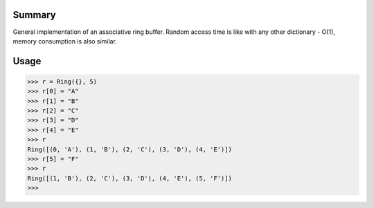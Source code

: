 =========
 Summary
=========

General implementation of an associative ring buffer.
Random access time is like with any other dictionary - O(1),
memory consumption is also similar.

=======
 Usage
=======

.. code-block:: python

		>>> r = Ring({}, 5)
		>>> r[0] = "A"
		>>> r[1] = "B"
		>>> r[2] = "C"
		>>> r[3] = "D"
		>>> r[4] = "E"
		>>> r
		Ring([(0, 'A'), (1, 'B'), (2, 'C'), (3, 'D'), (4, 'E')])
		>>> r[5] = "F"
		>>> r
		Ring([(1, 'B'), (2, 'C'), (3, 'D'), (4, 'E'), (5, 'F')])
		>>> 
